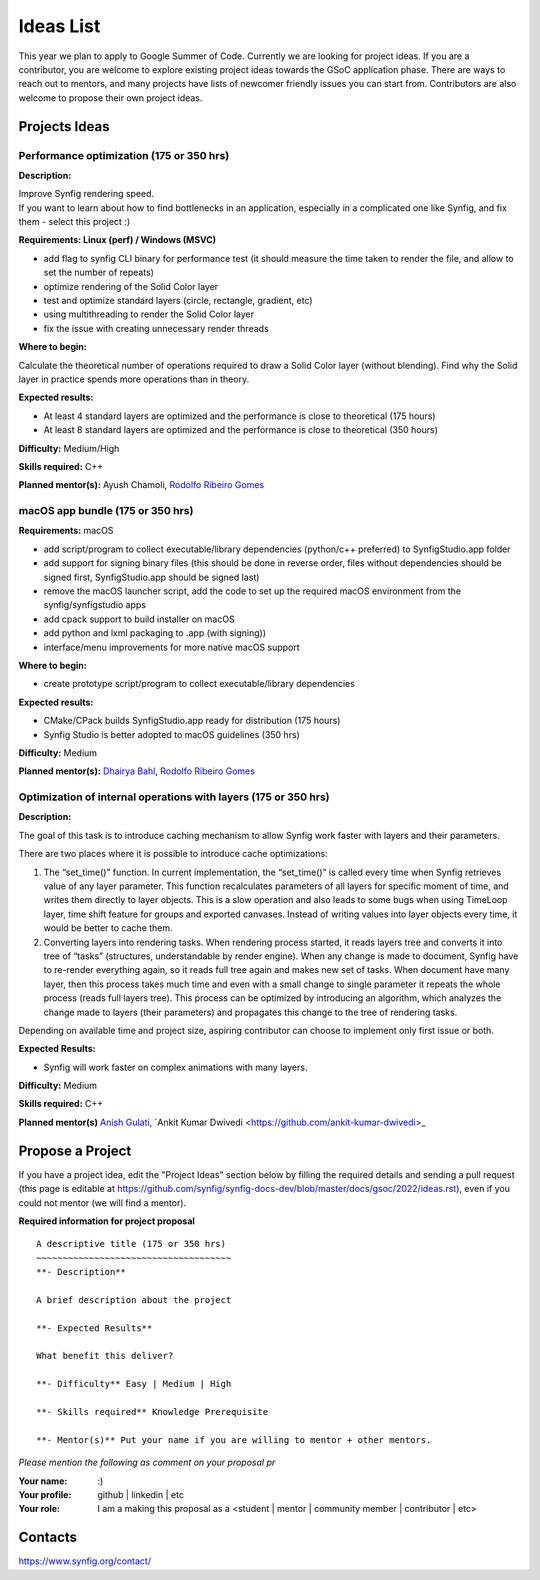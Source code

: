 .. _ideas:

Ideas List
=====================


This year we plan to apply to Google Summer of Code. Currently we are looking for project ideas. If you are a contributor, you are welcome to explore existing project ideas towards the GSoC application phase. There are ways to reach out to mentors, and many projects have lists of newcomer friendly issues you can start from. Contributors are also welcome to propose their own project ideas.

Projects Ideas
--------------

Performance optimization (175 or 350 hrs)
~~~~~~~~~~~~~~~~~~~~~~~~~~~~~~~~~~~~~~~~~

**Description:**

| Improve Synfig rendering speed.
| If you want to learn about how to find bottlenecks in an application, especially in a complicated one like Synfig, and fix them - select this project :)

**Requirements: Linux (perf) / Windows (MSVC)**

- add flag to synfig CLI binary for performance test (it should measure the time taken to render the file, and allow to set the number of repeats)
- optimize rendering of the Solid Color layer
- test and optimize standard layers (circle, rectangle, gradient, etc)
- using multithreading to render the Solid Color layer
- fix the issue with creating unnecessary render threads
 
**Where to begin:**

Calculate the theoretical number of operations required to draw a Solid Color layer (without blending). Find why the Solid layer in practice spends more operations than in theory.

**Expected results:**

- At least 4 standard layers are optimized and the performance is close to theoretical (175 hours)
- At least 8 standard layers are optimized and the performance is close to theoretical (350 hours)

**Difficulty:** Medium/High

**Skills required:** C++

**Planned mentor(s):** Ayush Chamoli, `Rodolfo Ribeiro Gomes <https://github.com/rodolforg>`_

macOS app bundle (175 or 350 hrs)
~~~~~~~~~~~~~~~~~~~~~~~~~~~~~~~~~

**Requirements:** macOS

- add script/program to collect executable/library dependencies (python/c++ preferred) to SynfigStudio.app folder
- add support for signing binary files (this should be done in reverse order, files without dependencies should be signed first, SynfigStudio.app should be signed last)
- remove the macOS launcher script, add the code to set up the required macOS environment from the synfig/synfigstudio apps
- add cpack support to build installer on macOS
- add python and lxml packaging to .app (with signing))
- interface/menu improvements for more native macOS support

**Where to begin:**

- create prototype script/program to collect executable/library dependencies

**Expected results:**

- CMake/CPack builds SynfigStudio.app ready for distribution (175 hours)
- Synfig Studio is better adopted to macOS guidelines (350 hrs)

**Difficulty:** Medium

**Planned mentor(s):** `Dhairya Bahl <https://github.com/DhairyaBahl>`_, `Rodolfo Ribeiro Gomes <https://github.com/rodolforg>`_

Optimization of internal operations with layers (175 or 350 hrs)
~~~~~~~~~~~~~~~~~~~~~~~~~~~~~~~~~~~~~~~~~~~~~~~~~~~~~~~~~~~~~~~~

**Description:**

The goal of this task is to introduce caching mechanism to allow Synfig work faster with layers and their parameters.

There are two places where it is possible to introduce cache optimizations:

1.  The “set_time()” function. In current implementation, the “set_time()” is called every time when Synfig retrieves value of any layer parameter. This function recalculates parameters of all layers for specific moment of time, and writes them directly to layer objects. This is a slow operation and also leads to some bugs when using TimeLoop layer, time shift feature for groups and exported canvases. Instead of writing values into layer objects every time, it would be better to cache them.
2.  Converting layers into rendering tasks. When rendering process started, it reads layers tree and converts it into tree of “tasks” (structures, understandable by render engine). When any change is made to document, Synfig have to re-render everything again, so it reads full tree again and makes new set of tasks. When document have many layer, then this process takes much time and even with a small change to single parameter it repeats the whole process (reads full layers tree). This process can be optimized by introducing an algorithm, which analyzes the change made to layers (their parameters) and propagates this change to the tree of rendering tasks.

Depending on available time and project size, aspiring contributor can choose to implement only first issue or both.

**Expected Results:**

- Synfig will work faster on complex animations with many layers.

**Difficulty:** Medium

**Skills required:** C++

**Planned mentor(s)** `Anish Gulati <https://github.com/AnishGG>`_, `Ankit Kumar Dwivedi <https://github.com/ankit-kumar-dwivedi>_


Propose a Project
------------------
If you have a project idea, edit the "Project Ideas" section below by filling the required details and sending a pull request (this page is editable at  https://github.com/synfig/synfig-docs-dev/blob/master/docs/gsoc/2022/ideas.rst), even if you could not mentor (we will find a mentor).

**Required information for project proposal**

::

    A descriptive title (175 or 350 hrs)
    ~~~~~~~~~~~~~~~~~~~~~~~~~~~~~~~~~~~~~
    **- Description**

    A brief description about the project

    **- Expected Results**

    What benefit this deliver?

    **- Difficulty** Easy | Medium | High

    **- Skills required** Knowledge Prerequisite

    **- Mentor(s)** Put your name if you are willing to mentor + other mentors.

*Please mention the following as comment on your proposal pr*

:Your name: :)
:Your profile: github | linkedin | etc
:Your role: I am a making this proposal as a <student | mentor | community member | contributor | etc>

Contacts
--------

https://www.synfig.org/contact/
